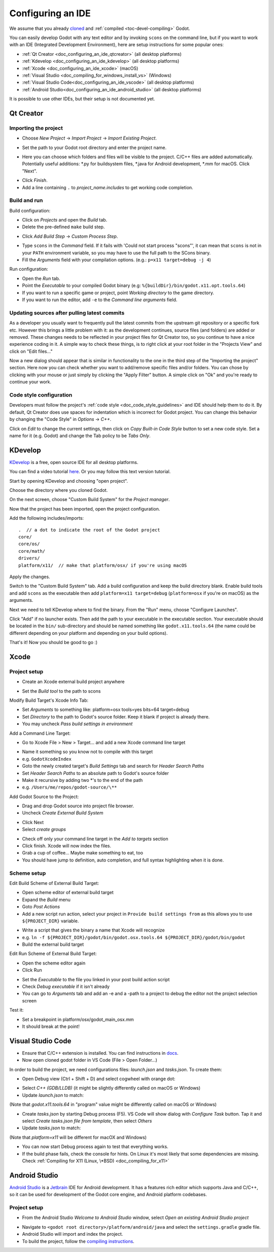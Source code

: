 .. _doc_configuring_an_ide:

Configuring an IDE
==================

We assume that you already `cloned <https://github.com/godotengine/godot>`_
and :ref:`compiled <toc-devel-compiling>` Godot.

You can easily develop Godot with any text editor and by invoking ``scons``
on the command line, but if you want to work with an IDE (Integrated
Development Environment), here are setup instructions for some popular ones:

- :ref:`Qt Creator <doc_configuring_an_ide_qtcreator>` (all desktop platforms)
- :ref:`Kdevelop <doc_configuring_an_ide_kdevelop>` (all desktop platforms)
- :ref:`Xcode <doc_configuring_an_ide_xcode>` (macOS)
- :ref:`Visual Studio <doc_compiling_for_windows_install_vs>` (Windows)
- :ref:`Visual Studio Code<doc_configuring_an_ide_vscode>` (all desktop platforms)
- :ref:`Android Studio<doc_configuring_an_ide_android_studio>` (all desktop platforms)

It is possible to use other IDEs, but their setup is not documented yet.

.. _doc_configuring_an_ide_qtcreator:

Qt Creator
----------

Importing the project
^^^^^^^^^^^^^^^^^^^^^

-  Choose *New Project* -> *Import Project* -> *Import Existing Project*.

.. image:: img/qtcreator-new-project.png

-  Set the path to your Godot root directory and enter the project name.

.. image:: img/qtcreator-set-project-path.png

-  Here you can choose which folders and files will be visible to the project. C/C++ files
   are added automatically. Potentially useful additions: \*.py for buildsystem files, \*.java for Android development,
   \*.mm for macOS. Click "Next".

.. image:: img/qtcreator-apply-import-filter.png

-  Click *Finish*.
-  Add a line containing ``.`` to *project_name.includes* to get working code completion.

.. image:: img/qtcreator-project-name-includes.png

Build and run
^^^^^^^^^^^^^

Build configuration:

-  Click on *Projects* and open the *Build* tab.
-  Delete the pre-defined ``make`` build step.

.. image:: img/qtcreator-projects-build.png

-  Click *Add Build Step* -> *Custom Process Step*.

.. image:: img/qtcreator-add-custom-process-step.png

-  Type ``scons`` in the *Command* field. If it fails with 'Could not start process "scons"',
   it can mean that ``scons`` is not in your ``PATH`` environment variable, so you may have to
   use the full path to the SCons binary.
-  Fill the *Arguments* field with your compilation options. (e.g.: ``p=x11 target=debug -j 4``)

.. image:: img/qtcreator-set-scons-command.png

Run configuration:

-  Open the *Run* tab.
-  Point the *Executable* to your compiled Godot binary (e.g: ``%{buildDir}/bin/godot.x11.opt.tools.64``)
-  If you want to run a specific game or project, point *Working directory* to the game directory.
-  If you want to run the editor, add ``-e`` to the *Command line arguments* field.

.. image:: img/qtcreator-run-command.png

Updating sources after pulling latest commits
^^^^^^^^^^^^^^^^^^^^^^^^^^^^^^^^^^^^^^^^^^^^^

As a developer you usually want to frequently pull the latest commits
from the upstream git repository or a specific fork etc. However this
brings a little problem with it: as the development continues, source files
(and folders) are added or removed. These changes needs to be reflected in
your project files for Qt Creator too, so you continue to have a nice
experience coding in it. A simple way to check these things, is to right click
at your root folder in the "Projects View" and click on "Edit files..."

.. image:: img/qtcreator-edit-files-menu.png

Now a new dialog should appear that is similar in functionality to the one in the third step
of the "Importing the project" section. Here now you can check whether you want to add/remove
specific files and/or folders. You can chose by clicking with your mouse or just simply by
clicking the "Apply Filter" button. A simple click on "Ok" and you're ready to continue your work.

.. image:: img/qtcreator-edit-files-dialog.png

Code style configuration
^^^^^^^^^^^^^^^^^^^^^^^^

Developers must follow the project's :ref:`code style <doc_code_style_guidelines>`
and IDE should help them to do it. By default, Qt Creator does use spaces for indentation
which is incorrect for Godot project. You can change this behavior by
changing the "Code Style" in *Options* -> *C++*.

.. image:: img/qtcreator-options-cpp.png

Click on *Edit* to change the current settings, then click on *Copy Built-in Code Style* button
to set a new code style. Set a name for it (e.g. Godot) and change the Tab policy
to be *Tabs Only*.

.. image:: img/qtcreator-edit-codestyle.png

.. _doc_configuring_an_ide_kdevelop:

KDevelop
--------

`KDevelop <https://www.kdevelop.org>`_ is a free, open source IDE for all desktop platforms.

You can find a video tutorial `here <https://www.youtube.com/watch?v=yNVoWQi9TJA>`_.
Or you may follow this text version tutorial.

Start by opening KDevelop and choosing "open project".

.. image:: img/kdevelop_newproject.png

Choose the directory where you cloned Godot.

On the next screen, choose "Custom Build System" for the *Project manager*.

.. image:: img/kdevelop_custombuild.png

Now that the project has been imported, open the project configuration.

.. image:: img/kdevelop_openconfig.png

Add the following includes/imports:

::

    .  // a dot to indicate the root of the Godot project
    core/
    core/os/
    core/math/
    drivers/
    platform/x11/  // make that platform/osx/ if you're using macOS

.. image:: img/kdevelop_addincludes.png

Apply the changes.

Switch to the "Custom Build System" tab. Add a build configuration
and keep the build directory blank. Enable build tools and add ``scons``
as the executable then add ``platform=x11 target=debug`` (``platform=osx``
if you're on macOS) as the arguments.

.. image:: img/kdevelop_buildconfig.png

Next we need to tell KDevelop where to find the binary.
From the "Run" menu, choose "Configure Launches".

.. image:: img/kdevelop_configlaunches.png

Click "Add" if no launcher exists. Then add the path to your
executable in the executable section. Your executable should be located
in the ``bin/`` sub-directory and should be named something like
``godot.x11.tools.64`` (the name could be different depending on your
platform and depending on your build options).

.. image:: img/kdevelop_configlaunches2.png

That's it! Now you should be good to go :)


.. _doc_configuring_an_ide_xcode:

Xcode
-----

Project setup
^^^^^^^^^^^^^

- Create an Xcode external build project anywhere

.. image:: img/xcode_1_create_external_build_project.png

- Set the *Build tool* to the path to scons

Modify Build Target's Xcode Info Tab:

- Set *Arguments* to something like: platform=osx tools=yes bits=64 target=debug
- Set *Directory* to the path to Godot's source folder. Keep it blank if project is already there.
- You may uncheck *Pass build settings in environment*

.. image:: img/xcode_2_configure_scons.png

Add a Command Line Target:

- Go to Xcode File > New > Target... and add a new Xcode command line target

.. image:: img/xcode_3_add_new_target.png

.. image:: img/xcode_4_select_command_line_target.png

- Name it something so you know not to compile with this target
- e.g. ``GodotXcodeIndex``
- Goto the newly created target's *Build Settings* tab and search for *Header Search Paths*
- Set *Header Search Paths* to an absolute path to Godot's source folder
- Make it recursive by adding two \*'s to the end of the path
- e.g. ``/Users/me/repos/godot-source/\**``

Add Godot Source to the Project:

- Drag and drop Godot source into project file browser.
- Uncheck *Create External Build System*

.. image:: img/xcode_5_after_add_godot_source_to_project.png

- Click Next
- Select *create groups*

.. image:: img/xcode_6_after_add_godot_source_to_project_2.png

- Check off only your command line target in the *Add to targets* section
- Click finish. Xcode will now index the files.
- Grab a cup of coffee... Maybe make something to eat, too
- You should have jump to definition, auto completion, and full syntax highlighting when it is done.

Scheme setup
^^^^^^^^^^^^

Edit Build Scheme of External Build Target:

- Open scheme editor of external build target
- Expand the *Build* menu
- Goto *Post Actions*
- Add a new script run action, select your project in ``Provide build settings from`` as this allows you to use ``${PROJECT_DIR}`` variable.

.. image:: img/xcode_7_setup_build_post_action.png

- Write a script that gives the binary a name that Xcode will recognize
- e.g. ``ln -f ${PROJECT_DIR}/godot/bin/godot.osx.tools.64 ${PROJECT_DIR}/godot/bin/godot``
- Build the external build target

Edit Run Scheme of External Build Target:

- Open the scheme editor again
- Click Run

.. image:: img/xcode_8_setup_run_scheme.png

- Set the *Executable* to the file you linked in your post build action script
- Check *Debug executable* if it isn't already
- You can go to *Arguments* tab and add an -e and a -path to a project to debug the editor
  not the project selection screen

Test it:

- Set a breakpoint in platform/osx/godot_main_osx.mm
- It should break at the point!


.. _doc_configuring_an_ide_vscode:

Visual Studio Code
------------------

- Ensure that C/C++ extension is installed. You can find instructions in `docs <https://code.visualstudio.com/docs/languages/cpp>`_.

- Now open cloned godot folder in VS Code (File > Open Folder...)

In order to build the project, we need configurations files: *launch.json* and *tasks.json*.
To create them:

- Open Debug view (Ctrl + Shift + D) and select cogwheel with orange dot:

.. image:: img/vscode_1_create_launch.json.png

- Select *C++ (GDB/LLDB)* (it might be slightly differently called on macOS or Windows)

- Update *launch.json* to match:

.. image:: img/vscode_2_launch.json.png

(Note that *godot.x11.tools.64* in "program" value might be differently called on macOS or Windows)

- Create *tasks.json* by starting Debug process (F5). VS Code will show dialog with *Configure Task* button. Tap it and select *Create tasks.json file from template*, then select *Others*

- Update *tasks.json* to match:

.. image:: img/vscode_3_tasks.json.png

(Note that *platform=x11* will be different for macOX and Windows)

- You can now start Debug process again to test that everything works.

- If the build phase fails, check the console for hints. On Linux it's most likely that some dependencies are missing. Check :ref:`Compiling for X11 (Linux, \*BSD) <doc_compiling_for_x11>`


.. _doc_configuring_an_ide_android_studio:

Android Studio
-----------------

`Android Studio <https://developer.android.com/studio>`_ is a `Jetbrain <https://www.jetbrains.com/>`_ IDE for Android development. It has a features rich editor which supports Java and C/C++, so it can be used for development of the Godot core engine, and Android platform codebases.

Project setup
^^^^^^^^^^^^^^

- From the Android Studio *Welcome to Android Studio* window, select *Open an existing Android Studio project*

.. image:: img/android_studio_setup_project_1.png

- Navigate to ``<godot root directory>/platform/android/java`` and select the ``settings.gradle`` gradle file.
- Android Studio will import and index the project.
- To build the project, follow the `compiling instructions <https://docs.godotengine.org/en/latest/development/compiling/index.html>`_.
